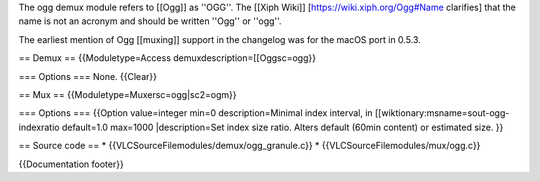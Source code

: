 The ogg demux module refers to [[Ogg]] as ''OGG''. The [[Xiph Wiki]]
[https://wiki.xiph.org/Ogg#Name clarifies] that the name is not an
acronym and should be written ''Ogg'' or ''ogg''.

The earliest mention of Ogg [[muxing]] support in the changelog was for
the macOS port in 0.5.3.

== Demux == {{Moduletype=Access demuxdescription=[[Oggsc=ogg}}

=== Options === None. {{Clear}}

== Mux == {{Moduletype=Muxersc=ogg|sc2=ogm}}

=== Options === {{Option value=integer min=0 description=Minimal index
interval, in [[wiktionary:msname=sout-ogg-indexratio default=1.0
max=1000 \|description=Set index size ratio. Alters default (60min
content) or estimated size. }}

== Source code == \* {{VLCSourceFilemodules/demux/ogg_granule.c}} \*
{{VLCSourceFilemodules/mux/ogg.c}}

{{Documentation footer}}
